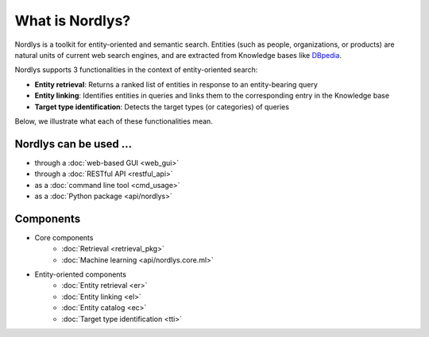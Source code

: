 What is Nordlys?
================

Nordlys is a toolkit for entity-oriented and semantic search.
Entities (such as people, organizations, or products) are natural units of current web search engines, and are extracted from Knowledge bases like `DBpedia <http://wiki.dbpedia.org/>`_.

Nordlys supports 3 functionalities in the context of entity-oriented search:

- **Entity retrieval**: Returns a ranked list of entities in response to an entity-bearing query
- **Entity linking**: Identifies entities in queries and links them to the corresponding entry in the Knowledge base
- **Target type identification**:  Detects the target types (or categories) of queries

Below, we illustrate what each of these functionalities mean.

.. figure::  figures/what_is.png
   :align:   center


Nordlys can be used ...
~~~~~~~~~~~~~~~~~~~~~~~

- through a :doc:`web-based GUI <web_gui>`
- through a :doc:`RESTful API <restful_api>`
- as a :doc:`command line tool <cmd_usage>`
- as a :doc:`Python package <api/nordlys>`

Components
~~~~~~~~~~~~~

- Core components
   - :doc:`Retrieval <retrieval_pkg>`
   - :doc:`Machine learning <api/nordlys.core.ml>`
- Entity-oriented components
   - :doc:`Entity retrieval <er>`
   - :doc:`Entity linking <el>`
   - :doc:`Entity catalog <ec>`
   - :doc:`Target type identification <tti>`

